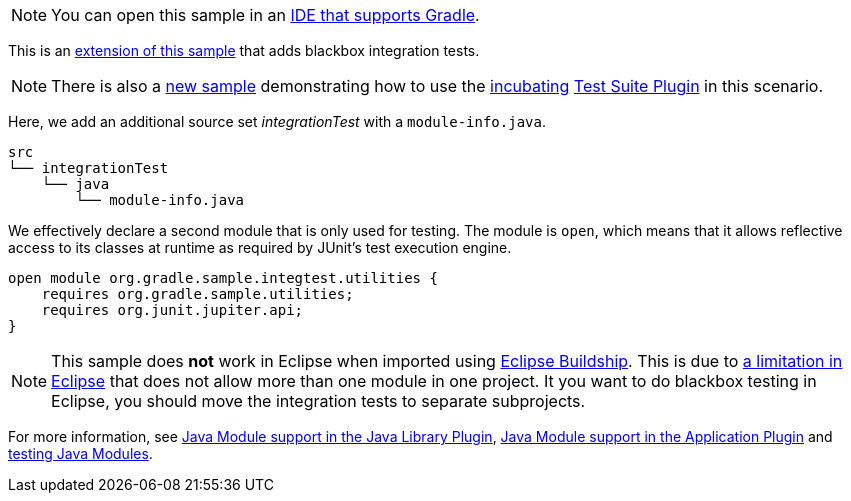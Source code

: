 NOTE: You can open this sample in an link:{userManualPath}/gradle_ides.html#gradle_ides[IDE that supports Gradle].

This is an link:sample_java_modules_multi_project.html[extension of this sample] that adds blackbox integration tests.

NOTE: There is also a link:sample_incubating_java_modules_multi_project_with_integration_tests.html[new sample] demonstrating how to use the link:{userManualPath}/feature_lifecycle.html#sec:incubating_state[incubating] link:{userManualPath}/jvm_test_suite_plugin.html[Test Suite Plugin] in this scenario.

Here, we add an additional source set _integrationTest_ with a `module-info.java`.

```
src
└── integrationTest
    └── java
        └── module-info.java
```

We effectively declare a second module that is only used for testing.
The module is `open`, which means that it allows reflective access to its classes at runtime as required by JUnit's test execution engine.

```
open module org.gradle.sample.integtest.utilities {
    requires org.gradle.sample.utilities;
    requires org.junit.jupiter.api;
}
```

NOTE: This sample does **not** work in Eclipse when imported using https://projects.eclipse.org/projects/tools.buildship[Eclipse Buildship].
This is due to https://bugs.eclipse.org/bugs/show_bug.cgi?id=520667[a limitation in Eclipse] that does not allow more than one module in one project.
It you want to do blackbox testing in Eclipse, you should move the integration tests to separate subprojects.

For more information, see link:{userManualPath}/java_library_plugin.html#sec:java_library_modular[Java Module support in the Java Library Plugin],
link:{userManualPath}/application_plugin.html#sec:application_modular[Java Module support in the Application Plugin] and
link:{userManualPath}/java_testing.html#sec:java_testing_modular[testing Java Modules].
